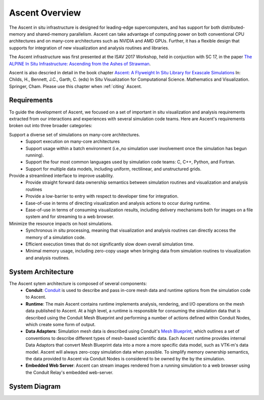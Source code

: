 .. ############################################################################
.. # Copyright (c) Lawrence Livermore National Security, LLC and other Ascent
.. # Project developers. See top-level LICENSE AND COPYRIGHT files for dates and
.. # other details. No copyright assignment is required to contribute to Ascent.
.. ############################################################################


Ascent Overview
=================
The Ascent in situ infrastructure is designed for leading-edge supercomputers,
and has support for both distributed-memory and shared-memory parallelism.
Ascent can take advantage of computing power on both conventional CPU architectures
and on many-core architectures such as NVIDIA and AMD GPUs.
Further, it has a flexible design that supports for integration of new visualization
and analysis routines and libraries. 

The Ascent infrastructure was first presented at
the ISAV 2017 Workshop, held in conjuction with SC 17, in the paper `The ALPINE In Situ
Infrastructure: Ascending from the Ashes of Strawman <https://dl.acm.org/citation.cfm?doid=3144769.3144778>`_.

Ascent is also descried in detail in the book chapter `Ascent: A Flyweight In Situ Library for Exascale Simulations <https://doi.org/10.1007/978-3-030-81627-8_12>`_  In: Childs, H., Bennett, J.C., Garth, C. (eds) In Situ Visualization for Computational Science. Mathematics and Visualization. Springer, Cham. Please use this chapter when :ref:`citing` Ascent.


Requirements
------------
To guide the development of Ascent, we focused on a set of important in situ visualization and analysis requirements extracted from our interactions and experiences with several simulation code teams. Here are Ascent's requirements broken out into three broader categories:

Support a diverse set of simulations on many-core architectures.
  - Support execution on many-core architectures
  - Support  usage  within  a  batch  environment (i.e.,no simulation user involvement once the simulation has begun running).
  - Support the four most common languages used by simulation code teams:  C, C++, Python, and Fortran.
  - Support for multiple data models, including uniform, rectilinear, and unstructured grids.

Provide a streamlined interface to improve usability.
  - Provide  straight  forward  data  ownership  semantics between simulation routines and visualization and analysis routines
  - Provide a low-barrier to entry with respect to developer time for integration.
  - Ease-of-use in terms of directing visualization and analysis actions to occur during runtime.
  - Ease-of-use in terms of consuming visualization results, including delivery mechanisms both for images on a file system and for streaming to a web browser.

Minimize  the  resource  impacts  on  host  simulations.
  - Synchronous in situ processing, meaning that visualization and analysis routines can directly access the memory of a simulation code.
  - Efficient execution times that do not significantly slow down overall simulation time.
  - Minimal memory usage, including zero-copy usage when bringing data from simulation routines to visualization and analysis routines.

System Architecture
-------------------
The Ascent sytem architecture is composed of several components:
  * **Conduit**: `Conduit <http://software.llnl.gov/conduit/>`_  is used to describe and pass in-core mesh data and runtime options from the simulation code to Ascent.
  * **Runtime**: The main Ascent contains runtime implements analysis, rendering, and I/O operations on the mesh data published to Ascent. At a high level, a runtime is responsible for consuming the simulation data that is described using the Conduit Mesh Blueprint and performing a number of actions defined within Conduit Nodes, which create some form of output.
  * **Data Adapters**: Simulation mesh data is described using Conduit's `Mesh Blueprint <http://llnl-conduit.readthedocs.io/en/latest/blueprint.html>`_, which outlines a set of conventions to describe different types of mesh-based scientific data. Each Ascent runtime provides internal Data Adaptors that convert Mesh Blueprint data into a more a more specific data model, such as VTK-m's data model. Ascent will always zero-copy simulation data when possible. To simplify memory ownership semantics, the data provided to Ascent via Conduit Nodes is considered to be owned by the by the simulation.
  * **Embedded Web Server**: Ascent can stream images rendered from a running simulation to a web browser using the Conduit Relay's embedded web-server.

System Diagram
--------------
..  image:: images/AscentSystemDiagram.png
    :width: 85%
    :align: center



.. Dependencies
.. ------------
..   This section describes Ascent's key dependencies.
..
.. ..  image:: images/AscentDependencies.png
..     :width: 85%
..     :align: center
..
.. Conduit (Required)
.. """"""""""""""""""
..   `Conduit <http://software.llnl.gov/conduit/>`_ is an open source project from Lawrence Livermore National Laboratory that provides an intuitive model for describing hierarchical scientific data in C++, C, Fortran, and Python. It is used for data coupling between packages in-core, serialization, and I/O tasks.
..   Ascent leverages Conduit as its from facing API, since it can be used to describe simulation data in multiple programming languages.
..
.. VTK-h (Optional but recommended)
.. """"""""""""""""""""""""""""""""
..   VTK-h is a stand alone library that implements a distributed-memory layer on top of the VTK-m library, which focuses on shared-memory parallelism.
..   The VTK-h library is a collection of distributed-memory algorithms, and VTK-h does not contain an execution model, such as the demand-driven data flow in VTK.
..   The design of VTK-h is intended to facilitate the wrapping of VTK-m algorithms so that they can be included in the execution models of other visualization tools including ALPINE Ascent, ParaView, and VisIt.
..   Consequently, VTK-h serves as a single point of development in which algorithms can be easily deployed into any toolkit that includes the VTK-h library.
..   VTK-h heavily leverages VTK-m, and the basic building block of the VTK-h data model is the VTK-m data set.
..   A VTK-h data set is a collection of VTK-m data sets along with supporting methods that handle distributed-memory queries (e.g., global scalar ranges).
..   Within VTK-h, most code will directly invoke VTK-m methods to implement algorithms, and while it is possible to directly implement new VTK-m functionality within VTK-h, that functionality is limited to distributed-memory features.
..   For distributed-memory parallelism, VTK-h uses MPI and also includes the DIY toolkit which encapsulates block-based abstractions that are common in distributed-memory problems, and VTK-h uses DIY to implement distributed-memory image compositing.
..
.. Flow (Builtin)
.. """"""""""""""
..   Recall from the prior section that VTK-h does not provide its own execution model. This choice simplifies the VTK-h API and makes it easy to leverage VTK-h within ParaView and VisIt`s existing full featured execution models.
..   Since ALPINE Ascent does not leverage ParaView or VisIt's infrastructure, it needs a basic execution model to support using VTK-h algorithms to carry out the user's requested actions.
..
..   Ascent uses a simple data flow library named Flow to efficiently compose and execute VTK-h filters. Ascent's Flow library is a C++ evolution of the Python data flow network infrastructure used in `this implementation <http://ieeexplore.ieee.org/abstract/document/6495864/>`_. It supports declaration and execution of directed acyclic graphs (DAGs) of filters created from a menu of filter types that are registered at runtime. Filters declare a minimal interface, which includes the number of expected inputs and outputs, and a set of default parameters. Flow uses a topological sort to ensure proper filter execution order, tracks all intermediate results, and provides basic memory management capabilities.
..   The VTK-h algorithms needed by Ascent are wrapped as Flow Filters so they can be executed as part of DAGs composed by Ascent.
..
..   Like its Python predecessor, Flow provides support for generic inputs and outputs. Flow provides a mechanism for filters to check input data types at runtime if necessary. Because of this data-type agnostic design, the Flow library does not depend on VTK-h. This provides the flexibility to create filters which can process data in other data models and APIs. This design supports important future use cases, such as creating a filter to refine high-order MFEM meshes into VTK-h data sets for rendering.
..
.. MFEM (Optional)
.. """""""""""""""
..   The `MFEM <http://mfem.org/>`_ is a lightweight C++ library for finite element methods with support for high-order meshes.
..   When enabled, Ascent supports MFEM meshes and can convert high-order meshes to low-order through refinement. Once in low-order
..   form, meshes can be transformed and rendered through the main Ascent runtime.
..   Additionally, Ascent incudes the `Laghos proxy-application <https://github.com/CEED/Laghos>`_.

.. Runtimes
.. -----------------
..   The Ascent runtime supports all Ascent features.
..   A runtime has three main functions: consume simulation data, perform analysis (optional), and output data.
..   Data describing the simulation mesh is sent to the runtime within a Conduit Node which is formatted according to `Conduit Blueprint <http://llnl-conduit.readthedocs.io/en/latest/blueprint.html>`_.
..   Once the data is in a compatible format, the runtime can optionally perform some analysis operations, and then output the results.


.. Ascent Runtime
.. """"""""""""""
.. The Ascent Runtime is the layer that sits on top of Flow and beneath the Ascent API.
.. Ascent's responsibility is to translate a set of actions passed to the Ascent ''execute'' method into a Flow graph.
.. Ascent loops through hierarchy of actions contained in a Conduit Node, and creates a series of Flow filters (i.e., graph nodes) and connects the Flow filters together (i.e., edges).
..
.. Flow Runtime
.. """"""""""""""
.. The Flow runtime provides direct access to Flow. This lower access allows available flow filters to be directly assembled into a DAG instead of relying of the Ascent runtime.
.. By using the Flow runtime, developers can connect filters in advanced ways not directly supported by the Ascent API.
..
.. Empty Runtime
.. """"""""""""""
.. The empty runtime contains all the boilerplate code needed to started implementing a custom runtime and is meant to serve as a staring place for those that wish to create a runtime from scratch.
